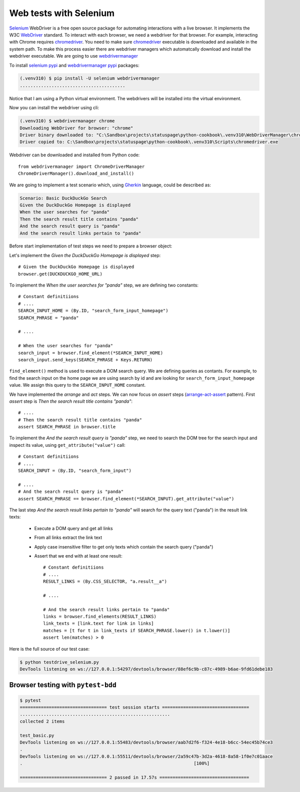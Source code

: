 Web tests with Selenium
============================

`Selenium`_ WebDriver is a free open source package for automating interactions with a live browser. It implements the W3C `WebDriver`_ standard. To interact with each browser, we need a webdriver for that browser. For example, interacting with Chrome requires `chromedriver`_. You need to make sure `chromedriver`_ executable is downloaded and available in the system path. To make this process easier there are webdriver managers which automatcally download and install the webdriver executable. We are going to use `webdrivermanager`_

To install `selenium pypi`_ and `webdrivermanager pypi`_ packages:

.. code-block:: console

   (.venv310) $ pip install -U selenium webdrivermanager
   ........................................

Notice that I am using a Python virtual environment. The webdrivers will be installed into the virtual environment.

Now you can install the webdriver using cli:

.. code-block:: console

   (.venv310) $ webdrivermanager chrome
   Downloading WebDriver for browser: "chrome"
   Driver binary downloaded to: "C:\Sandbox\projects\statuspage\python-cookbook\.venv310\WebDriverManager\chrome\96.0.4664.45\chromedriver_win32\chromedriver.exe"
   Driver copied to: C:\Sandbox\projects\statuspage\python-cookbook\.venv310\Scripts\chromedriver.exe

Webdriver can be downloaded and installed from Python code::

   from webdrivermanager import ChromeDriverManager
   ChromeDriverManager().download_and_install()

We are going to implement a test scenario which, using `Gherkin`_ language, could be described as:

.. code-block:: gherkin

   Scenario: Basic DuckDuckGo Search
   Given the DuckDuckGo Homepage is displayed
   When the user searches for "panda"
   Then the search result title contains "panda"
   And the search result query is "panda"
   And the search result links pertain to "panda"

Before start implementation of test steps we need to prepare a browser object:

.. code-block:: python
   :caption: testdrive_selenium.py

   from selenium import webdriver

   # Constant definitiions
   DUCKDUCKGO_HOME_URL = "https://www.duckduckgo.com"

   browser = webdriver.Chrome()
   try:
      # Browser calls should wait up to 10 seconds for elements to appear
      browser.implicitly_wait(10)

      # Given the DuckDuckGo Homepage is displayed
      # TODO ..................

      # When the user searches for "panda"
      # TODO ..................

      # Then the search result title contains "panda"
      # TODO ..................

      # And the search result query is "panda"
      # TODO ..................

      # And the search result links pertain to "panda"
      # TODO ..................

   finally:
      # Make sure browser quits even in case of error.
      browser.quit()

Let's implement the *Given the DuckDuckGo Homepage is displayed* step::

   # Given the DuckDuckGo Homepage is displayed
   browser.get(DUCKDUCKGO_HOME_URL)

To implement the *When the user searches for "panda"* step, we are defining two constants::

   # Constant definitiions
   # ....
   SEARCH_INPUT_HOME = (By.ID, "search_form_input_homepage")
   SEARCH_PHRASE = "panda"

   # ....

   # When the user searches for "panda"
   search_input = browser.find_element(*SEARCH_INPUT_HOME)
   search_input.send_keys(SEARCH_PHRASE + Keys.RETURN)

``find_element()`` method is used to execute a DOM search query. We are defining queries as contants. For example, to find the search input on the home page we are using search by id and are looking for ``search_form_input_homepage`` value. We assign this query to the ``SEARCH_INPUT_HOME`` constant.

We have implemented the *arrange* and *act* steps. We can now focus on *assert* steps (`arrange-act-assert`_ pattern). First *assert* step is *Then the search result title contains "panda"*::

   # ....
   # Then the search result title contains "panda"
   assert SEARCH_PHRASE in browser.title

To implement the *And the search result query is "panda"* step, we need to search the DOM tree for the search input and inspect its value, using ``get_attribute("value")`` call::

   # Constant definitiions
   # ....
   SEARCH_INPUT = (By.ID, "search_form_input")

   # ....
   # And the search result query is "panda"
   assert SEARCH_PHRASE == browser.find_element(*SEARCH_INPUT).get_attribute("value")

The last step *And the search result links pertain to "panda"* will search for the query text ("panda") in the result link texts:

   - Execute a DOM query and get all links
   - From all links extract the link text
   - Apply case insensitive filter to get only texts which contain the search query ("panda")
   - Assert that we end with at least one result::

         # Constant definitiions
         # ....
         RESULT_LINKS = (By.CSS_SELECTOR, "a.result__a")

         # ....

         # And the search result links pertain to "panda"
         links = browser.find_elements(RESULT_LINKS)
         link_texts = [link.text for link in links]
         matches = [t for t in link_texts if SEARCH_PHRASE.lower() in t.lower()]
         assert len(matches) > 0

Here is the full source of our test case:

.. code-block:: python
   :caption: testdrive_selenium.py

      #%%
      """To use Selenium, we need to download and install a webdriver."""
      from selenium import webdriver
      from webdrivermanager import ChromeDriverManager

      ChromeDriverManager().download_and_install()

      # %%
      from selenium.webdriver.common.by import By
      from selenium.webdriver.common.keys import Keys
      import time

      DUCKDUCKGO_HOME_URL = "https://www.duckduckgo.com"
      SEARCH_INPUT_HOME = (By.ID, "search_form_input_homepage")
      SEARCH_INPUT = (By.ID, "search_form_input")
      RESULT_LINKS = (By.CSS_SELECTOR, "a.result__a")
      SEARCH_PHRASE = "panda"

      # %%
      browser = webdriver.Chrome()

      try:
         # Browser calls should wait up to 10 seconds for elements to appear
         browser.implicitly_wait(10)

         # Given the DuckDuckGo Homepage is displayed
         browser.get(DUCKDUCKGO_HOME_URL)
         # When the user searches for "panda"
         search_input = browser.find_element(*SEARCH_INPUT_HOME)
         search_input.send_keys(SEARCH_PHRASE + Keys.RETURN)
         # Then the search result title contains "panda"
         assert SEARCH_PHRASE in browser.title
         # And the search result query is "panda"
         assert SEARCH_PHRASE == browser.find_element(*SEARCH_INPUT).get_attribute("value")
         # And the search result links pertain to "panda"
         links = browser.find_elements(*RESULT_LINKS)
         link_texts = [link.text for link in links]
         matches = [t for t in link_texts if SEARCH_PHRASE.lower() in t.lower()]
         assert len(matches) > 0
      finally:
         browser.quit()

.. code-block:: console

   $ python testdrive_selenium.py
   DevTools listening on ws://127.0.0.1:54297/devtools/browser/88ef6c9b-c87c-4989-b6ae-9fd61debe183

Browser testing with ``pytest-bdd``
------------------------------------

.. code-block::
   :caption: duckduckgo_search.feature

   Feature: DuckDuckGo Search
      Scenario: Basic DuckDuckGo Search
         Given the DuckDuckGo Homepage is displayed
         When the user searches for "<query>"
         Then the search result title contains "<query>"
         And the search result query is "<query>"
         And the search result links pertain to "<query>"

         Examples:
               | query      |
               | panda      |
               | big baobab |

.. code-block:: python
   :caption: test_duckduckgo_search.py

   import pytest
   from pytest_bdd import given, parsers, scenario, then, when
   from selenium import webdriver
   from selenium.webdriver.chrome.webdriver import WebDriver
   from selenium.webdriver.common.by import By
   from selenium.webdriver.common.keys import Keys

   DUCKDUCKGO_HOME_URL = "https://www.duckduckgo.com"
   SEARCH_INPUT_HOME = (By.ID, "search_form_input_homepage")
   SEARCH_INPUT = (By.ID, "search_form_input")
   RESULT_LINKS = (By.CSS_SELECTOR, "a.result__a")
   SEARCH_PHRASE = "panda"


   @pytest.fixture(scope="function")
   def browser():
      driver = webdriver.Chrome()
      yield driver
      driver.close()


   @scenario("duckduckgo_search.feature", "Basic DuckDuckGo Search")
   def test_duckduckgo_basic_search(browser):
      pass


   @given("the DuckDuckGo Homepage is displayed")
   def duckduckgo_homepage(browser):
      browser.get(DUCKDUCKGO_HOME_URL)
      return browser


   @when(parsers.parse('the user searches for "{query}"'))
   def search_for_query(browser, query):
      search_input = browser.find_element(*SEARCH_INPUT_HOME)
      search_input.send_keys(query + Keys.RETURN)


   @then(parsers.parse('the search result title contains "{text}"'))
   def assert_text_in_title(browser: WebDriver, text):
      assert text in browser.title


   @then(parsers.parse('the search result query is "{query}"'))
   def assert_search_result_query(browser: WebDriver, query):
      assert query == browser.find_element(*SEARCH_INPUT).get_attribute("value")


   @then(parsers.parse('the search result links pertain to "{query}"'))
   def assert_search_result_links_pertain_to_query(browser, query):
      links = browser.find_elements(*RESULT_LINKS)
      link_texts = [link.text for link in links]
      matches = [t for t in link_texts if query.lower() in t.lower()]
      assert len(matches) > 0

.. code-block:: console

   $ pytest
   ================================= test session starts =================================
   .........................................................
   collected 2 items

   test_basic.py
   DevTools listening on ws://127.0.0.1:55483/devtools/browser/aab7d2f6-f324-4e18-b6cc-54ec45b74ce3
   .
   DevTools listening on ws://127.0.0.1:55511/devtools/browser/2a59c47b-3d2a-4618-8a58-1f0e7c01aace
   .                                                                 [100%]

   ================================= 2 passed in 17.57s ==================================


.. _arrange-act-assert: https://automationpanda.com/2020/07/07/arrange-act-assert-a-pattern-for-writing-good-tests/
.. _chromedriver: https://sites.google.com/chromium.org/driver/
.. _gherkin: https://cucumber.io/docs/gherkin/
.. _selenium: https://selenium-python.readthedocs.io/
.. _selenium pypi: https://pypi.org/project/selenium/
.. _webdriver: https://www.w3.org/TR/webdriver/
.. _webdrivermanager: https://github.com/rasjani/webdrivermanager
.. _webdrivermanager pypi: https://pypi.org/project/webdrivermanager/
